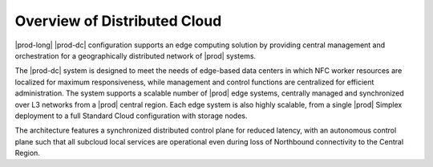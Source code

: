 
.. eho1558617205547
.. _overview-of-distributed-cloud:

=============================
Overview of Distributed Cloud
=============================

|prod-long| |prod-dc| configuration supports an edge computing solution
by providing central management and orchestration for a geographically
distributed network of |prod| systems.

The |prod-dc| system is designed to meet the needs of edge-based data centers
in which NFC worker resources are localized for maximum responsiveness, while
management and control functions are centralized for efficient administration.
The system supports a scalable number of |prod| edge systems, centrally managed
and synchronized over L3 networks from a |prod| central region. Each edge
system is also highly scalable, from a single |prod| Simplex deployment to a
full Standard Cloud configuration with storage nodes.

The architecture features a synchronized distributed control plane for reduced
latency, with an autonomous control plane such that all subcloud local services
are operational even during loss of Northbound connectivity to the Central
Region.


